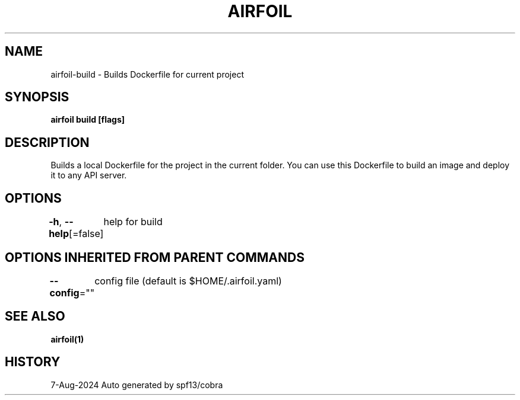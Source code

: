 .nh
.TH "AIRFOIL" "1" "Aug 2024" "Auto generated by spf13/cobra" ""

.SH NAME
.PP
airfoil-build - Builds Dockerfile for current project


.SH SYNOPSIS
.PP
\fBairfoil build [flags]\fP


.SH DESCRIPTION
.PP
Builds a local Dockerfile for the project in the current folder. You can use this Dockerfile to build an image and deploy it to any API server.


.SH OPTIONS
.PP
\fB-h\fP, \fB--help\fP[=false]
	help for build


.SH OPTIONS INHERITED FROM PARENT COMMANDS
.PP
\fB--config\fP=""
	config file (default is $HOME/.airfoil.yaml)


.SH SEE ALSO
.PP
\fBairfoil(1)\fP


.SH HISTORY
.PP
7-Aug-2024 Auto generated by spf13/cobra
